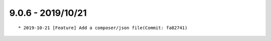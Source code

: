 

9.0.6 - 2019/10/21
------------------

::
	
	* 2019-10-21 [Feature] Add a composer/json file(Commit: fa82741)